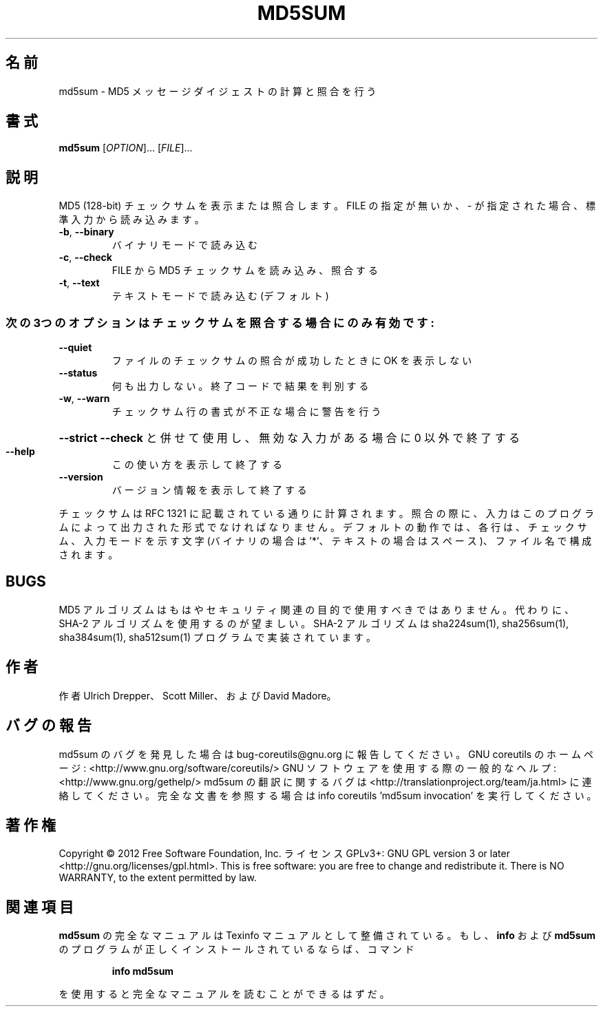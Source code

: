 .\" DO NOT MODIFY THIS FILE!  It was generated by help2man 1.40.4.
.TH MD5SUM "1" "2012年4月" "GNU coreutils" "ユーザーコマンド"
.SH 名前
md5sum \- MD5 メッセージダイジェストの計算と照合を行う
.SH 書式
.B md5sum
[\fIOPTION\fR]... [\fIFILE\fR]...
.SH 説明
.\" Add any additional description here
.PP
MD5 (128\-bit) チェックサムを表示または照合します。
FILE の指定が無いか、 \- が指定された場合、標準入力から読み込みます。
.TP
\fB\-b\fR, \fB\-\-binary\fR
バイナリモードで読み込む
.TP
\fB\-c\fR, \fB\-\-check\fR
FILE から MD5 チェックサムを読み込み、照合する
.TP
\fB\-t\fR, \fB\-\-text\fR
テキストモードで読み込む (デフォルト)
.SS "次の3つのオプションはチェックサムを照合する場合にのみ有効です:"
.TP
\fB\-\-quiet\fR
ファイルのチェックサムの照合が成功したときに OK を表示しない
.TP
\fB\-\-status\fR
何も出力しない。終了コードで結果を判別する
.TP
\fB\-w\fR, \fB\-\-warn\fR
チェックサム行の書式が不正な場合に警告を行う
.HP
\fB\-\-strict\fR         \fB\-\-check\fR と併せて使用し、無効な入力がある場合に 0 以外で終了する
.TP
\fB\-\-help\fR
この使い方を表示して終了する
.TP
\fB\-\-version\fR
バージョン情報を表示して終了する
.PP
チェックサムは RFC 1321 に記載されている通りに計算されます。照合の際に、
入力はこのプログラムによって出力された形式でなければなりません。
デフォルトの動作では、各行は、チェックサム、入力モードを示す文字 (バイナリの場合は '*'、
テキストの場合はスペース)、ファイル名で構成されます。
.SH BUGS
MD5 アルゴリズムはもはやセキュリティ関連の目的で使用すべきではありません。
代わりに、SHA\-2 アルゴリズムを使用するのが望ましい。
SHA\-2 アルゴリズムは sha224sum(1), sha256sum(1), sha384sum(1), sha512sum(1)
プログラムで実装されています。
.SH 作者
作者 Ulrich Drepper、 Scott Miller、および David Madore。
.SH バグの報告
md5sum のバグを発見した場合は bug\-coreutils@gnu.org に報告してください。
GNU coreutils のホームページ: <http://www.gnu.org/software/coreutils/>
GNU ソフトウェアを使用する際の一般的なヘルプ: <http://www.gnu.org/gethelp/>
md5sum の翻訳に関するバグは <http://translationproject.org/team/ja.html> に連絡してください。
完全な文書を参照する場合は info coreutils 'md5sum invocation' を実行してください。
.SH 著作権
Copyright \(co 2012 Free Software Foundation, Inc.
ライセンス GPLv3+: GNU GPL version 3 or later <http://gnu.org/licenses/gpl.html>.
This is free software: you are free to change and redistribute it.
There is NO WARRANTY, to the extent permitted by law.
.SH 関連項目
.B md5sum
の完全なマニュアルは Texinfo マニュアルとして整備されている。もし、
.B info
および
.B md5sum
のプログラムが正しくインストールされているならば、コマンド
.IP
.B info md5sum
.PP
を使用すると完全なマニュアルを読むことができるはずだ。
